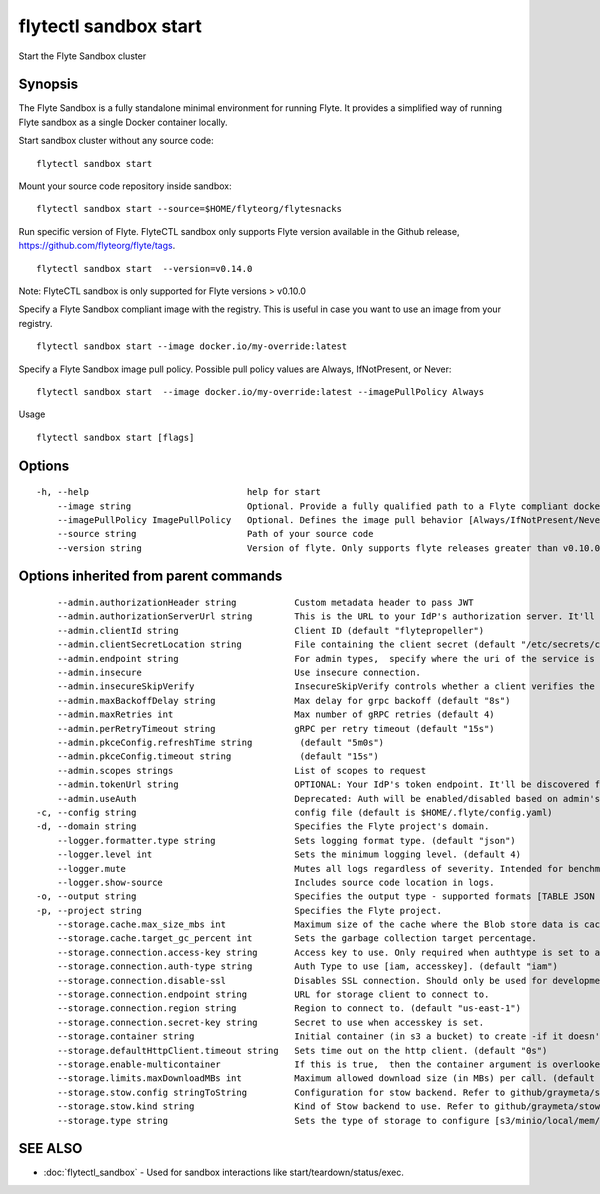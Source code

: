 .. _flytectl_sandbox_start:

flytectl sandbox start
----------------------

Start the Flyte Sandbox cluster

Synopsis
~~~~~~~~



The Flyte Sandbox is a fully standalone minimal environment for running Flyte. It provides a simplified way of running Flyte sandbox as a single Docker container locally.  

Start sandbox cluster without any source code:
::

 flytectl sandbox start
	
Mount your source code repository inside sandbox:
::

 flytectl sandbox start --source=$HOME/flyteorg/flytesnacks 
	
Run specific version of Flyte. FlyteCTL sandbox only supports Flyte version available in the Github release, https://github.com/flyteorg/flyte/tags.
::

 flytectl sandbox start  --version=v0.14.0

Note: FlyteCTL sandbox is only supported for Flyte versions > v0.10.0

Specify a Flyte Sandbox compliant image with the registry. This is useful in case you want to use an image from your registry.
::

  flytectl sandbox start --image docker.io/my-override:latest

	
Specify a Flyte Sandbox image pull policy. Possible pull policy values are Always, IfNotPresent, or Never:
::

 flytectl sandbox start  --image docker.io/my-override:latest --imagePullPolicy Always
Usage


::

  flytectl sandbox start [flags]

Options
~~~~~~~

::

  -h, --help                              help for start
      --image string                      Optional. Provide a fully qualified path to a Flyte compliant docker image.
      --imagePullPolicy ImagePullPolicy   Optional. Defines the image pull behavior [Always/IfNotPresent/Never] (default Always)
      --source string                     Path of your source code
      --version string                    Version of flyte. Only supports flyte releases greater than v0.10.0

Options inherited from parent commands
~~~~~~~~~~~~~~~~~~~~~~~~~~~~~~~~~~~~~~

::

      --admin.authorizationHeader string           Custom metadata header to pass JWT
      --admin.authorizationServerUrl string        This is the URL to your IdP's authorization server. It'll default to Endpoint
      --admin.clientId string                      Client ID (default "flytepropeller")
      --admin.clientSecretLocation string          File containing the client secret (default "/etc/secrets/client_secret")
      --admin.endpoint string                      For admin types,  specify where the uri of the service is located.
      --admin.insecure                             Use insecure connection.
      --admin.insecureSkipVerify                   InsecureSkipVerify controls whether a client verifies the server's certificate chain and host name. Caution : shouldn't be use for production usecases'
      --admin.maxBackoffDelay string               Max delay for grpc backoff (default "8s")
      --admin.maxRetries int                       Max number of gRPC retries (default 4)
      --admin.perRetryTimeout string               gRPC per retry timeout (default "15s")
      --admin.pkceConfig.refreshTime string         (default "5m0s")
      --admin.pkceConfig.timeout string             (default "15s")
      --admin.scopes strings                       List of scopes to request
      --admin.tokenUrl string                      OPTIONAL: Your IdP's token endpoint. It'll be discovered from flyte admin's OAuth Metadata endpoint if not provided.
      --admin.useAuth                              Deprecated: Auth will be enabled/disabled based on admin's dynamically discovered information.
  -c, --config string                              config file (default is $HOME/.flyte/config.yaml)
  -d, --domain string                              Specifies the Flyte project's domain.
      --logger.formatter.type string               Sets logging format type. (default "json")
      --logger.level int                           Sets the minimum logging level. (default 4)
      --logger.mute                                Mutes all logs regardless of severity. Intended for benchmarks/tests only.
      --logger.show-source                         Includes source code location in logs.
  -o, --output string                              Specifies the output type - supported formats [TABLE JSON YAML DOT DOTURL]. NOTE: dot, doturl are only supported for Workflow (default "TABLE")
  -p, --project string                             Specifies the Flyte project.
      --storage.cache.max_size_mbs int             Maximum size of the cache where the Blob store data is cached in-memory. If not specified or set to 0,  cache is not used
      --storage.cache.target_gc_percent int        Sets the garbage collection target percentage.
      --storage.connection.access-key string       Access key to use. Only required when authtype is set to accesskey.
      --storage.connection.auth-type string        Auth Type to use [iam, accesskey]. (default "iam")
      --storage.connection.disable-ssl             Disables SSL connection. Should only be used for development.
      --storage.connection.endpoint string         URL for storage client to connect to.
      --storage.connection.region string           Region to connect to. (default "us-east-1")
      --storage.connection.secret-key string       Secret to use when accesskey is set.
      --storage.container string                   Initial container (in s3 a bucket) to create -if it doesn't exist-.'
      --storage.defaultHttpClient.timeout string   Sets time out on the http client. (default "0s")
      --storage.enable-multicontainer              If this is true,  then the container argument is overlooked and redundant. This config will automatically open new connections to new containers/buckets as they are encountered
      --storage.limits.maxDownloadMBs int          Maximum allowed download size (in MBs) per call. (default 2)
      --storage.stow.config stringToString         Configuration for stow backend. Refer to github/graymeta/stow (default [])
      --storage.stow.kind string                   Kind of Stow backend to use. Refer to github/graymeta/stow
      --storage.type string                        Sets the type of storage to configure [s3/minio/local/mem/stow]. (default "s3")

SEE ALSO
~~~~~~~~

* :doc:`flytectl_sandbox` 	 - Used for sandbox interactions like start/teardown/status/exec.

